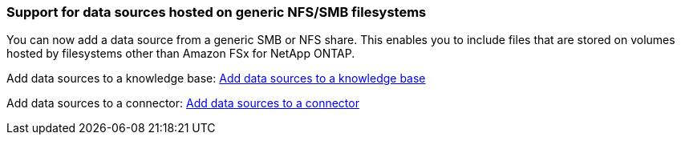 === Support for data sources hosted on generic NFS/SMB filesystems
You can now add a data source from a generic SMB or NFS share. This enables you to include files that are stored on volumes hosted by filesystems other than Amazon FSx for NetApp ONTAP.

Add data sources to a knowledge base:
https://docs.netapp.com/us-en/workload-genai/knowledge-base/create-knowledgebase.html#add-data-sources-to-the-knowledge-base[Add data sources to a knowledge base]

Add data sources to a connector:
https://docs.netapp.com/us-en/workload-genai/connector/define-connector.html#add-data-sources-to-the-connector[Add data sources to a connector]


////
=== MCP server availability
NetApp now provides a Model Context Protocol (MCP) server with BlueXP workload factory for GenAI. You can install the server locally to enable external MCP clients to discover and retrieve query results from a GenAI knowledge base.
////